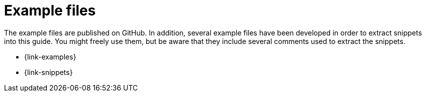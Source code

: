 [appendix]
[[examples]]
= Example files

The example files are published on GitHub. In addition, several example files have been developed in order to extract snippets into this guide. You might freely use them, but be aware that they include several comments used to extract the snippets.

* {link-examples}
* {link-snippets}
